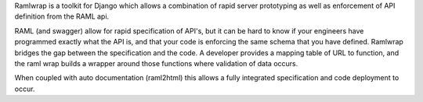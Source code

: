Ramlwrap is a toolkit for Django which allows a combination of rapid server prototyping as well as enforcement of API definition from the RAML api.

RAML (and swagger) allow for rapid specification of API's, but it can be hard to know if your engineers have programmed exactly what the API is, and that your code is enforcing the same schema that you have defined. Ramlwrap bridges the gap between the specification and the code. A developer provides a mapping table of URL to function, and the raml wrap builds a wrapper around those functions where validation of data occurs.

When coupled with auto documentation (raml2html) this allows a fully integrated specification and code deployment to occur.

